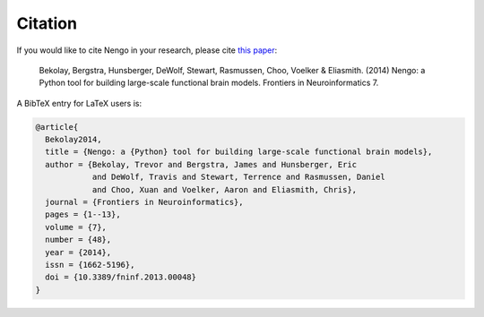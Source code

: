 ********
Citation
********

If you would like to cite Nengo in your research, please cite `this
paper <http://compneuro.uwaterloo.ca/files/publications/bekolay.2014.pdf>`_:

   Bekolay, Bergstra, Hunsberger, DeWolf, Stewart, Rasmussen, Choo,
   Voelker & Eliasmith. (2014) Nengo: a Python tool for building large-scale
   functional brain models. Frontiers in Neuroinformatics 7.

A BibTeX entry for LaTeX users is:

.. code-block:: tex

   @article{
     Bekolay2014,
     title = {Nengo: a {Python} tool for building large-scale functional brain models},
     author = {Bekolay, Trevor and Bergstra, James and Hunsberger, Eric
               and DeWolf, Travis and Stewart, Terrence and Rasmussen, Daniel
               and Choo, Xuan and Voelker, Aaron and Eliasmith, Chris},
     journal = {Frontiers in Neuroinformatics},
     pages = {1--13},
     volume = {7},
     number = {48},
     year = {2014},
     issn = {1662-5196},
     doi = {10.3389/fninf.2013.00048}
   }
